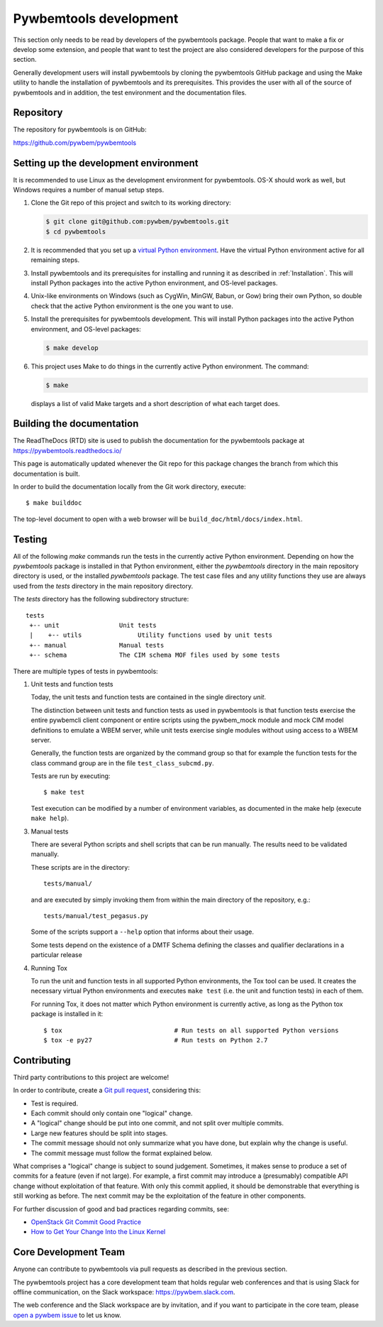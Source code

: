 
.. _`Pywbemtools Development`:

Pywbemtools development
=======================

This section only needs to be read by developers of the pywbemtools package.
People that want to make a fix or develop some extension, and people that
want to test the project are also considered developers for the purpose of
this section.

Generally development users will install pywbemtools by cloning the pywbemtools
GitHub package and using the Make utility to handle the installation
of pywbemtools and its prerequisites. This provides the user with all of the
source of pywbemtools and in addition, the test environment and the documentation
files.


.. _`Repository`:

Repository
----------

The repository for pywbemtools is on GitHub:

https://github.com/pywbem/pywbemtools


.. _`Setting up the development environment`:

Setting up the development environment
--------------------------------------

It is recommended to use Linux as the development environment for pywbemtools.
OS-X should work as well, but Windows requires a number of manual setup steps.

1. Clone the Git repo of this project and switch to its working directory:

   .. code-block:: bash

        $ git clone git@github.com:pywbem/pywbemtools.git
        $ cd pywbemtools

2. It is recommended that you set up a `virtual Python environment`_.
   Have the virtual Python environment active for all remaining steps.

3. Install pywbemtools and its prerequisites for installing and running it
   as described in :ref:`Installation`.
   This will install Python packages into the active Python environment,
   and OS-level packages.

4. Unix-like environments on Windows (such as CygWin, MinGW, Babun, or Gow)
   bring their own Python, so double check that the active Python environment
   is the one you want to use.

5. Install the prerequisites for pywbemtools development.
   This will install Python packages into the active Python environment,
   and OS-level packages:

   .. code-block:: bash

        $ make develop

6. This project uses Make to do things in the currently active Python
   environment. The command:

   .. code-block:: bash

        $ make

   displays a list of valid Make targets and a short description of what each
   target does.

.. _virtual Python environment: https://docs.python-guide.org/en/latest/dev/virtualenvs/


.. _`Building the documentation`:

Building the documentation
--------------------------

The ReadTheDocs (RTD) site is used to publish the documentation for the
pywbemtools package at https://pywbemtools.readthedocs.io/

This page is automatically updated whenever the Git repo for this package
changes the branch from which this documentation is built.

In order to build the documentation locally from the Git work directory,
execute:

::

    $ make builddoc

The top-level document to open with a web browser will be
``build_doc/html/docs/index.html``.


.. _`Testing`:

.. # Keep the tests/README file in sync with this 'Testing' section.

Testing
-------

All of the following `make` commands run the tests in the currently active
Python environment. Depending on how the `pywbemtools` package is installed in
that Python environment, either the `pywbemtools` directory in the main
repository directory is used, or the installed `pywbemtools` package.
The test case files and any utility functions they use are always used from
the `tests` directory in the main repository directory.

The `tests` directory has the following subdirectory structure:

::

    tests
     +-- unit                Unit tests
     |    +-- utils               Utility functions used by unit tests
     +-- manual              Manual tests
     +-- schema              The CIM schema MOF files used by some tests

There are multiple types of tests in pywbemtools:

1. Unit tests and function tests

   Today, the unit tests and function tests are contained in the single
   directory `unit`.

   The distinction between unit tests and function tests as used in pywbemtools is
   that function tests exercise the entire pywbemcli client component or entire
   scripts using the pywbem_mock module and mock CIM model definitions
   to emulate a WBEM server, while unit tests exercise single modules without
   using access to a WBEM server.

   Generally, the function tests are organized by the command group so that
   for example the function tests for the class command group are in the file
   ``test_class_subcmd.py``.

   Tests are run by executing:

   ::

       $ make test

   Test execution can be modified by a number of environment variables, as
   documented in the make help (execute ``make help``).

3. Manual tests

   There are several Python scripts and shell scripts that can be run manually.
   The results need to be validated manually.

   These scripts are in the directory:

   ::

       tests/manual/

   and are executed by simply invoking them from within the main directory
   of the repository, e.g.:

   ::

       tests/manual/test_pegasus.py

   Some of the scripts support a ``--help`` option that informs about their
   usage.

   Some tests depend on the existence of a DMTF Schema defining the classes and
   qualifier declarations in a particular release

4. Running Tox

   To run the unit and function tests in all supported Python environments, the
   Tox tool can be used. It creates the necessary virtual Python environments and
   executes ``make test`` (i.e. the unit and function tests) in each of them.

   For running Tox, it does not matter which Python environment is currently
   active, as long as the Python tox package is installed in it:

   ::

       $ tox                              # Run tests on all supported Python versions
       $ tox -e py27                      # Run tests on Python 2.7


.. _`Contributing`:

Contributing
------------

Third party contributions to this project are welcome!

In order to contribute, create a `Git pull request`_, considering this:

.. _Git pull request: https://help.github.com/articles/using-pull-requests/

* Test is required.
* Each commit should only contain one "logical" change.
* A "logical" change should be put into one commit, and not split over multiple
  commits.
* Large new features should be split into stages.
* The commit message should not only summarize what you have done, but explain
  why the change is useful.
* The commit message must follow the format explained below.

What comprises a "logical" change is subject to sound judgement. Sometimes, it
makes sense to produce a set of commits for a feature (even if not large).
For example, a first commit may introduce a (presumably) compatible API change
without exploitation of that feature. With only this commit applied, it should
be demonstrable that everything is still working as before. The next commit may
be the exploitation of the feature in other components.

For further discussion of good and bad practices regarding commits, see:

* `OpenStack Git Commit Good Practice`_
* `How to Get Your Change Into the Linux Kernel`_

.. _OpenStack Git Commit Good Practice: https://wiki.openstack.org/wiki/GitCommitMessages
.. _How to Get Your Change Into the Linux Kernel: https://www.kernel.org/doc/Documentation/SubmittingPatches


.. _`Core Development Team`:

Core Development Team
---------------------

Anyone can contribute to pywbemtools via pull requests as described in the previous
section.

The pywbemtools project has a core development team that holds regular web conferences
and that is using Slack for offline communication, on the Slack workspace:
https://pywbem.slack.com.

The web conference and the Slack workspace are by invitation, and if you want
to participate in the core team, please
`open a pywbem issue <https://github.com/pywbem/pywbem/issues>`_ to let us know.
